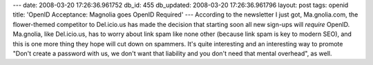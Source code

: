 ---
date: 2008-03-20 17:26:36.961752
db_id: 455
db_updated: 2008-03-20 17:26:36.961796
layout: post
tags: openid
title: 'OpenID Acceptance: Magnolia goes OpenID Required'
---
According to the newsletter I just got, Ma.gnolia.com, the flower-themed competitor to Del.icio.us has made the decision that starting soon all new sign-ups will *require* OpenID.  Ma.gnolia, like Del.icio.us, has to worry about link spam like none other (because link spam is key to modern SEO), and this is one more thing they hope will cut down on spammers.  It's quite interesting and an interesting way to promote "Don't create a password with us, we don't want that liability and you don't need that mental overhead", as well.